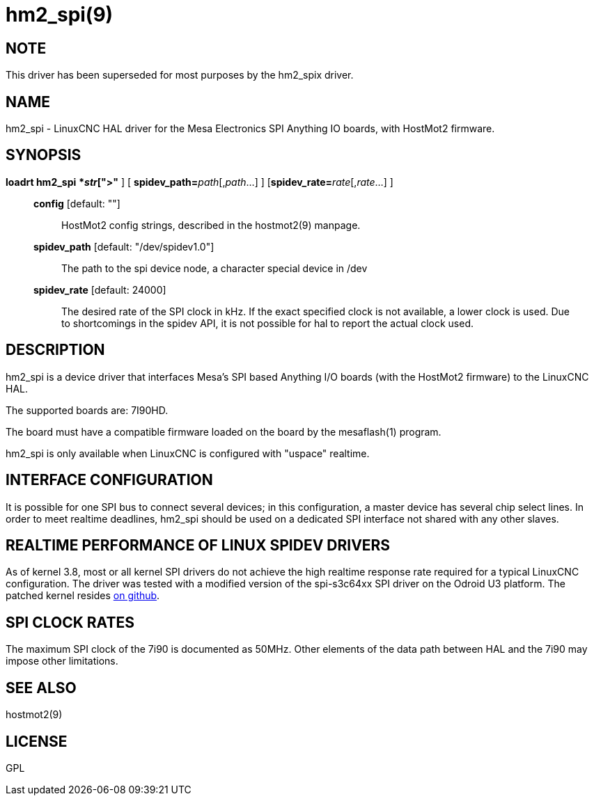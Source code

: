 = hm2_spi(9)

== NOTE

This driver has been superseded for most purposes by the hm2_spix driver.

== NAME

hm2_spi - LinuxCNC HAL driver for the Mesa Electronics SPI Anything IO
boards, with HostMot2 firmware.

== SYNOPSIS

*loadrt hm2_spi* [**config="**__str__[,__str__...]**"** ] [ **spidev_path=**_path_[,_path_...] ] [**spidev_rate=**__rate__[,__rate__...] ]

____
*config* [default: ""]::
  HostMot2 config strings, described in the hostmot2(9) manpage.
*spidev_path* [default: "/dev/spidev1.0"]::
  The path to the spi device node, a character special device in /dev
*spidev_rate* [default: 24000]::
  The desired rate of the SPI clock in kHz. If the exact specified clock
  is not available, a lower clock is used. Due to shortcomings in the
  spidev API, it is not possible for hal to report the actual clock used.
____

== DESCRIPTION

hm2_spi is a device driver that interfaces Mesa's SPI based Anything I/O
boards (with the HostMot2 firmware) to the LinuxCNC HAL.

The supported boards are: 7I90HD.

The board must have a compatible firmware loaded on the board by the
mesaflash(1) program.

hm2_spi is only available when LinuxCNC is configured with "uspace" realtime.

== INTERFACE CONFIGURATION

It is possible for one SPI bus to connect several devices; in this
configuration, a master device has several chip select lines. In order
to meet realtime deadlines, hm2_spi should be used on a dedicated SPI
interface not shared with any other slaves.

== REALTIME PERFORMANCE OF LINUX SPIDEV DRIVERS

As of kernel 3.8, most or all kernel SPI drivers do not achieve the high
realtime response rate required for a typical LinuxCNC configuration.
The driver was tested with a modified version of the spi-s3c64xx SPI
driver on the Odroid U3 platform. The patched kernel resides
https://github.com/jepler/odroid-linux/tree/odroid-3.8.13-rt[on github].

== SPI CLOCK RATES

The maximum SPI clock of the 7i90 is documented as 50MHz. Other elements
of the data path between HAL and the 7i90 may impose other limitations.

== SEE ALSO

hostmot2(9)

== LICENSE

GPL
